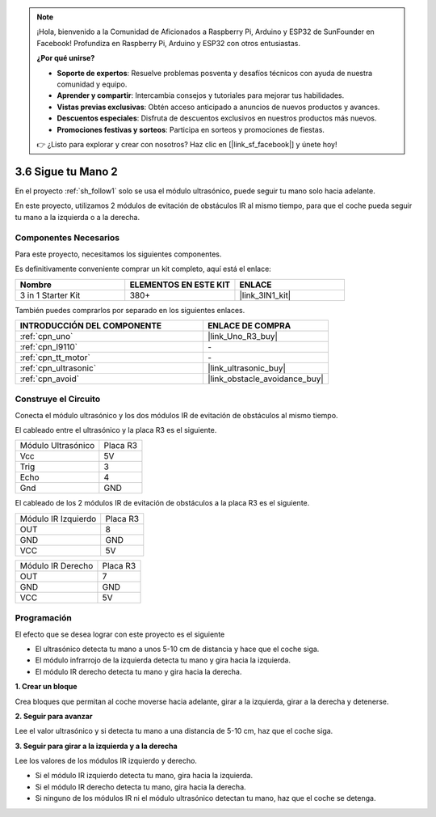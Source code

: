 .. note::

    ¡Hola, bienvenido a la Comunidad de Aficionados a Raspberry Pi, Arduino y ESP32 de SunFounder en Facebook! Profundiza en Raspberry Pi, Arduino y ESP32 con otros entusiastas.

    **¿Por qué unirse?**

    - **Soporte de expertos**: Resuelve problemas posventa y desafíos técnicos con ayuda de nuestra comunidad y equipo.
    - **Aprender y compartir**: Intercambia consejos y tutoriales para mejorar tus habilidades.
    - **Vistas previas exclusivas**: Obtén acceso anticipado a anuncios de nuevos productos y avances.
    - **Descuentos especiales**: Disfruta de descuentos exclusivos en nuestros productos más nuevos.
    - **Promociones festivas y sorteos**: Participa en sorteos y promociones de fiestas.

    👉 ¿Listo para explorar y crear con nosotros? Haz clic en [|link_sf_facebook|] y únete hoy!

.. _sh_follow2:

3.6 Sigue tu Mano 2
==============================

En el proyecto :ref:`sh_follow1` solo se usa el módulo ultrasónico, puede seguir tu mano solo hacia adelante.

En este proyecto, utilizamos 2 módulos de evitación de obstáculos IR al mismo tiempo, para que el coche pueda seguir tu mano a la izquierda o a la derecha.

Componentes Necesarios
-------------------------

Para este proyecto, necesitamos los siguientes componentes.

Es definitivamente conveniente comprar un kit completo, aquí está el enlace:

.. list-table::
    :widths: 20 20 20
    :header-rows: 1

    *   - Nombre	
        - ELEMENTOS EN ESTE KIT
        - ENLACE
    *   - 3 in 1 Starter Kit
        - 380+
        - |link_3IN1_kit|

También puedes comprarlos por separado en los siguientes enlaces.

.. list-table::
    :widths: 30 20
    :header-rows: 1

    *   - INTRODUCCIÓN DEL COMPONENTE
        - ENLACE DE COMPRA

    *   - :ref:`cpn_uno`
        - |link_Uno_R3_buy|
    *   - :ref:`cpn_l9110` 
        - \-
    *   - :ref:`cpn_tt_motor`
        - \-
    *   - :ref:`cpn_ultrasonic`
        - |link_ultrasonic_buy|
    *   - :ref:`cpn_avoid` 
        - |link_obstacle_avoidance_buy|

Construye el Circuito
-----------------------

Conecta el módulo ultrasónico y los dos módulos IR de evitación de obstáculos al mismo tiempo.

El cableado entre el ultrasónico y la placa R3 es el siguiente.

.. list-table:: 

    * - Módulo Ultrasónico
      - Placa R3
    * - Vcc
      - 5V
    * - Trig
      - 3
    * - Echo
      - 4
    * - Gnd
      - GND

El cableado de los 2 módulos IR de evitación de obstáculos a la placa R3 es el siguiente.

.. list-table:: 

    * - Módulo IR Izquierdo
      - Placa R3
    * - OUT
      - 8
    * - GND
      - GND
    * - VCC
      - 5V

.. list-table:: 

    * - Módulo IR Derecho
      - Placa R3
    * - OUT
      - 7
    * - GND
      - GND
    * - VCC
      - 5V

.. image:: img/car_7_8.png
    :width: 800

Programación
---------------

El efecto que se desea lograr con este proyecto es el siguiente

* El ultrasónico detecta tu mano a unos 5-10 cm de distancia y hace que el coche siga.
* El módulo infrarrojo de la izquierda detecta tu mano y gira hacia la izquierda.
* El módulo IR derecho detecta tu mano y gira hacia la derecha.

**1. Crear un bloque**

Crea bloques que permitan al coche moverse hacia adelante, girar a la izquierda, girar a la derecha y detenerse.

.. image:: img/6_follow2_1.png

**2. Seguir para avanzar**

Lee el valor ultrasónico y si detecta tu mano a una distancia de 5-10 cm, haz que el coche siga.

.. image:: img/6_follow2_2.png

**3. Seguir para girar a la izquierda y a la derecha**

Lee los valores de los módulos IR izquierdo y derecho.

* Si el módulo IR izquierdo detecta tu mano, gira hacia la izquierda.
* Si el módulo IR derecho detecta tu mano, gira hacia la derecha.
* Si ninguno de los módulos IR ni el módulo ultrasónico detectan tu mano, haz que el coche se detenga.

.. image:: img/6_follow2_3.png

